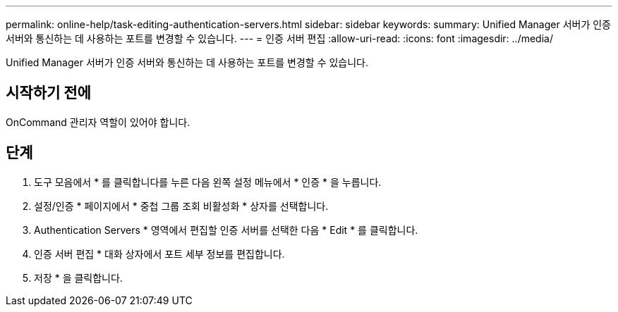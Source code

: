 ---
permalink: online-help/task-editing-authentication-servers.html 
sidebar: sidebar 
keywords:  
summary: Unified Manager 서버가 인증 서버와 통신하는 데 사용하는 포트를 변경할 수 있습니다. 
---
= 인증 서버 편집
:allow-uri-read: 
:icons: font
:imagesdir: ../media/


[role="lead"]
Unified Manager 서버가 인증 서버와 통신하는 데 사용하는 포트를 변경할 수 있습니다.



== 시작하기 전에

OnCommand 관리자 역할이 있어야 합니다.



== 단계

. 도구 모음에서 * 를 클릭합니다image:../media/clusterpage-settings-icon.gif[""]를 누른 다음 왼쪽 설정 메뉴에서 * 인증 * 을 누릅니다.
. 설정/인증 * 페이지에서 * 중첩 그룹 조회 비활성화 * 상자를 선택합니다.
. Authentication Servers * 영역에서 편집할 인증 서버를 선택한 다음 * Edit * 를 클릭합니다.
. 인증 서버 편집 * 대화 상자에서 포트 세부 정보를 편집합니다.
. 저장 * 을 클릭합니다.

